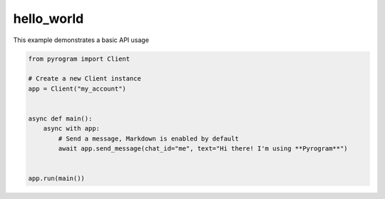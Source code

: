 hello_world
===========

This example demonstrates a basic API usage

.. code-block:: python

    from pyrogram import Client

    # Create a new Client instance
    app = Client("my_account")


    async def main():
        async with app:
            # Send a message, Markdown is enabled by default
            await app.send_message(chat_id="me", text="Hi there! I'm using **Pyrogram**")


    app.run(main())
